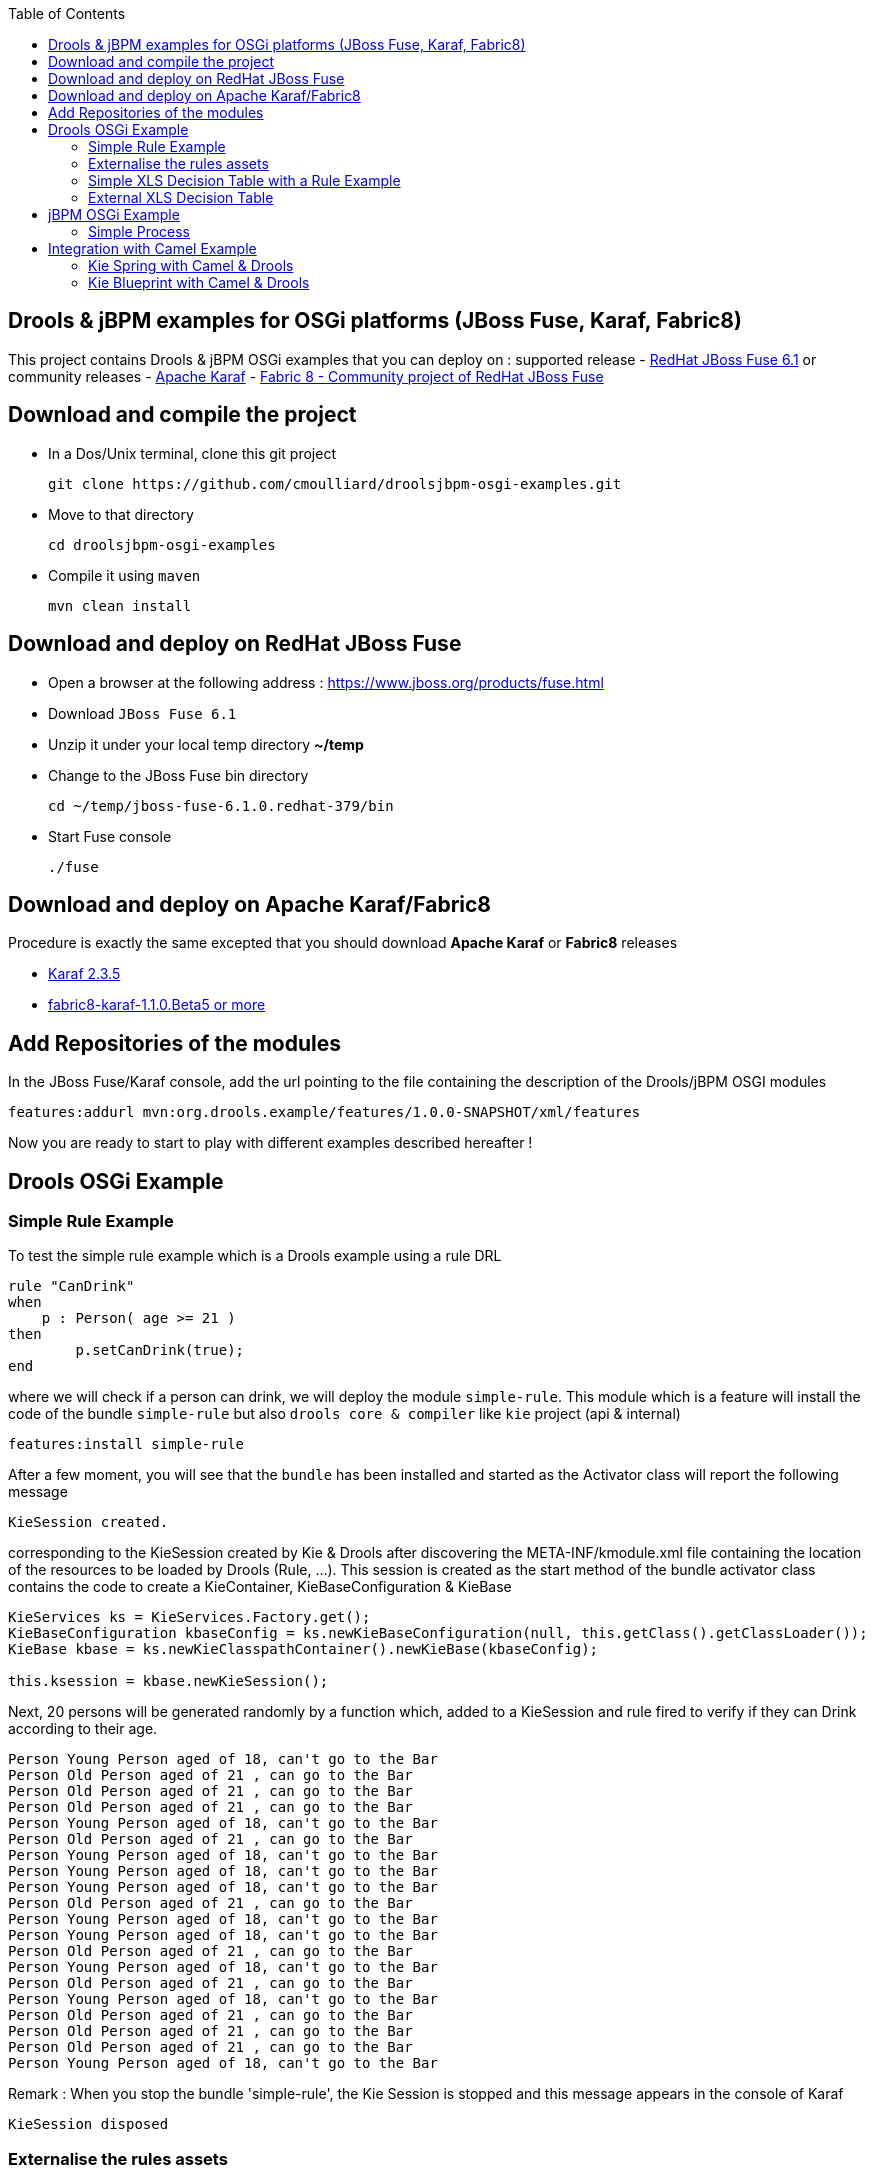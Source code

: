 :source-highlighter: highlights
:data-uri:
:toc:

== Drools & jBPM examples for OSGi platforms (JBoss Fuse, Karaf, Fabric8)

toc::[]

This project contains Drools & jBPM OSGi examples that you can deploy on :
supported release
- https://www.jboss.org/products/fuse.html[RedHat JBoss Fuse 6.1]
or community releases
- http://karaf.apache.org[Apache Karaf]
- http://fabric8.io/[Fabric 8 - Community project of RedHat JBoss Fuse]

== Download and compile the project

- In a Dos/Unix terminal, clone this git project

  git clone https://github.com/cmoulliard/droolsjbpm-osgi-examples.git

- Move to that directory

  cd droolsjbpm-osgi-examples

- Compile it using `maven`

  mvn clean install
  
== Download and deploy on RedHat JBoss Fuse

- Open a browser at the following address : https://www.jboss.org/products/fuse.html
- Download `JBoss Fuse 6.1`
- Unzip it under your local temp directory *~/temp*
- Change to the JBoss Fuse bin directory

  cd ~/temp/jboss-fuse-6.1.0.redhat-379/bin

- Start Fuse console

  ./fuse
  
== Download and deploy on Apache Karaf/Fabric8

Procedure is exactly the same excepted that you should download *Apache Karaf* or *Fabric8* releases

- http://karaf.apache.org/index/community/download.html[Karaf 2.3.5]
- http://fabric8.io/#/site/book/doc/index.md?chapter=getStarted_md[fabric8-karaf-1.1.0.Beta5 or more]

== Add Repositories of the modules

In the JBoss Fuse/Karaf console, add the url pointing to the file containing the description of the Drools/jBPM OSGI modules

  features:addurl mvn:org.drools.example/features/1.0.0-SNAPSHOT/xml/features

Now you are ready to start to play with different examples described hereafter !

== Drools OSGi Example

=== Simple Rule Example

To test the simple rule example which is a Drools example using a rule DRL

[source,java]
----
rule "CanDrink"
when
    p : Person( age >= 21 )
then
	p.setCanDrink(true);
end
----    

where we will check if a person can drink, we will deploy the module `simple-rule`. This module
which is a feature will install the code of the bundle `simple-rule` but also `drools core & compiler`
like `kie` project (api & internal)

  features:install simple-rule

After a few moment, you will see that the `bundle` has been installed and started as the Activator class will report the following message

    KieSession created.

corresponding to the KieSession created by Kie & Drools after discovering the META-INF/kmodule.xml file containing the location of the resources
to be loaded by Drools (Rule, ...).
This session is created as the start method of the bundle activator class contains the code to create a KieContainer, KieBaseConfiguration & KieBase

[source,java]
----
KieServices ks = KieServices.Factory.get();
KieBaseConfiguration kbaseConfig = ks.newKieBaseConfiguration(null, this.getClass().getClassLoader());
KieBase kbase = ks.newKieClasspathContainer().newKieBase(kbaseConfig);

this.ksession = kbase.newKieSession();
----

Next, 20 persons will be generated randomly by a function which, added to a KieSession and rule fired
to verify if they can Drink according to their age.

    Person Young Person aged of 18, can't go to the Bar
    Person Old Person aged of 21 , can go to the Bar
    Person Old Person aged of 21 , can go to the Bar
    Person Old Person aged of 21 , can go to the Bar
    Person Young Person aged of 18, can't go to the Bar
    Person Old Person aged of 21 , can go to the Bar
    Person Young Person aged of 18, can't go to the Bar
    Person Young Person aged of 18, can't go to the Bar
    Person Young Person aged of 18, can't go to the Bar
    Person Old Person aged of 21 , can go to the Bar
    Person Young Person aged of 18, can't go to the Bar
    Person Young Person aged of 18, can't go to the Bar
    Person Old Person aged of 21 , can go to the Bar
    Person Young Person aged of 18, can't go to the Bar
    Person Old Person aged of 21 , can go to the Bar
    Person Young Person aged of 18, can't go to the Bar
    Person Old Person aged of 21 , can go to the Bar
    Person Old Person aged of 21 , can go to the Bar
    Person Old Person aged of 21 , can go to the Bar
    Person Young Person aged of 18, can't go to the Bar

Remark : When you stop the bundle 'simple-rule', the Kie Session is stopped and this message appears in the console of Karaf

    KieSession disposed

=== Externalise the rules assets

One of the benefit of an OSGI platform is that the bundles (= jar file + META DATA defined in the MANIFEST.mf file) are isolated form
each other as they run within their own classloader. That means that we can split a Drools & Kie project into a collection of bundles: one containing
the logic and the Kie classes to build the container hosting the KieBase (= assets), KieSessions (= in cache memory of the facts/objects) while the
assets can be packaged in a separate bundle. This approach allows the business user to produce the jar containing the rules, decision tables, ...
according to a procedure (= release management) which is independent from the one followed by developer team to design/develop the project.
As the assets will be deployed in a separate bundle, they can be updated without changing the code of the project.

This demo which uses the same code as the example "Simple Rule Example" but it has been packaged into 2 bundles.

The assets

image:documentation/images/assets.png[]

and the Kie

image:documentation/images/kie-bundle.png[]

The project can be deployed using this feature command

features:install simple-import-rule

=== Simple XLS Decision Table with a Rule Example

As Drools supports to externalize rules in a XLS Decision Table, this example will demonstrate how such a project can be packaged
as an OSGi bundle. Compared to the previous example, the rule is not defined in a file where the extension ends with .drl but in a XLS file

image:documentation/images/decision-table.png[]

The XLS Table contains a rule to checks Type of the Cheese. This file is located under this directory `resources/org.drools.example.cheese` and
the `resources/META-INF/kmodules.xml file contains the definition about the project to be scanned before to create the KieBase, KieSession

[source,xml]
----
<?xml version="1.0" encoding="UTF-8"?>
<kmodule xmlns="http://jboss.org/kie/6.0.0/kmodule">

    <kbase name="sampleKBase" packages="org.drools.example.cheese" default="true">
        <ksession name="sampleKSession" default="true" />
    </kbase>
</kmodule>
----

The code of the OSGI Bundle Activator used when the OSGI Container starts the bundle and calls the events `start`or `stop` are similar to what has been created
  for the `simple-rule`project

[source,java]
----
public void start(final BundleContext bc) throws Exception {

    KieServices ks = KieServices.Factory.get();
    KieBaseConfiguration kbaseConfig = ks.newKieBaseConfiguration(null, this.getClass().getClassLoader());
    Thread.currentThread().setContextClassLoader(getClass().getClassLoader());
    KieBase kbase = ks.newKieClasspathContainer().newKieBase(kbaseConfig);

    this.ksession = kbase.newKieSession();
    System.out.println("KieSession created.");

    for (int i = 0; i < 10; i++) {
        // Create a Cheese
        Cheese aCheese = EntityHelper.createCheese();
        ksession.insert(aCheese);

        // Fire the rules
        ksession.fireAllRules();

        // Check Cheese Price
        EntityHelper.cheesePrice(aCheese);
    }

    System.out.println("Cheese added and rules fired.");
}
----

To deploy this module on the container, use this Karaf command which will install `decision-table` module and the example.
When the bundle will be started, this information will appear in the Karaf Console

    karaf@root> features:install simple-decisiontable-rule
    KieSession created.
    Cheese Stilton costs 10 EUR.
    Cheese Cheddar costs 50 EUR.
    Cheese Stilton costs 10 EUR.
    Cheese Stilton costs 10 EUR.
    Cheese Cheddar costs 50 EUR.
    Cheese Stilton costs 10 EUR.
    Cheese Cheddar costs 50 EUR.
    Cheese Stilton costs 10 EUR.
    Cheese Cheddar costs 50 EUR.
    Cheese Stilton costs 10 EUR.

=== External XLS Decision Table

As Rules will be designed by business analysts in a company, they will prefer to use a XLS Spreadsheet document that they will provide
 to the project (developer, ...) as artefact to be used by the application to calculate decision. In the previous example, the decision table
 was embedded, packaged into the jar file generated during the build of the application. While this approach is fine, it implies that the project must
 rebuild (regenerate a jar/zip file) every time we have a new update the decision table.
 This example allows you to externalize the location of the decision table. The only thing to be done is to change this variable in the code

[source,java]
----
package org.drools.example.osgi;
public class FetchExternalResourceOsgiActivator implements BundleActivator {
    private static final String EXTERNAL_XLS_RESOURCE = "file:///Users/chmoulli/MyProjects/droolsjbpm-osgi-examples/documentation/decision-table/cheeseDecisionTable.xls";
----

to point to your XLS file on the file system, before to build the project and deploy on it Karaf, JBoss Fuse.

Project can be deployed using the following Karaf command :

    features:install fetch-external-resource

And after rules calculation, the following result will be displayed

    Cheese Cheddar costs 50 EUR.
    Cheese Cheddar costs 50 EUR.
    Cheese Stilton costs 10 EUR.
    Cheese Stilton costs 10 EUR.
    Cheese Cheddar costs 50 EUR.
    Cheese Cheddar costs 50 EUR.
    Cheese Cheddar costs 50 EUR.
    Cheese Cheddar costs 50 EUR.
    Cheese Cheddar costs 50 EUR.
    Cheese Cheddar costs 50 EUR.
    Cheese added and rules fired.

For later update of the XLS file, the bundle used for this example must be restarted to create new Session and load new Rules definition

    osgi:restart ID_OF_THE_BUNDLE

== jBPM OSGi Example

=== Simple Process

jbpmn process is also supported and can be deployed too on Karaf, JBoss Fuse container. Like the Drools Simple Rule Example, you should install a feature
which will install the bundles required (jbpm, Human-task, ...) and finally the example

    features:install simple-process

The process is simple and start by logging information that process has been initiated before to diverge, register a request and finally converge at the end

c

To configure the runtime manage with the bpmn process file, you should add assets using a `ResourceFactory.newClassPathResource` with the package name containing it

[source,java]
----
RuntimeEnvironment environment = RuntimeEnvironmentBuilder.getEmpty()
        .addAsset(ResourceFactory.newClassPathResource(process,getClass().getClassLoader()), ResourceType.BPMN2)
        .get();
return RuntimeManagerFactory.Factory.get().newSingletonRuntimeManager(environment);

The parameters used by the business process like also the tasks are configured like that

runtimeEngine = runtimeManager.getRuntimeEngine(EmptyContext.get());
ksession = runtimeEngine.getKieSession();

LOG.info("Register tasks");
ksession.getWorkItemManager().registerWorkItemHandler("Human Task", new SystemOutWorkItemHandler());
ksession.getWorkItemManager().registerWorkItemHandler("Register Request", new SystemOutWorkItemHandler());

Map<String, Object> params = new HashMap<String, Object>();
params.put("employee", "UserId-12345");

LOG.info("Start process Evaluation (bpmn2)");
ProcessInstance processInstance = ksession.startProcess("Evaluation", params);
LOG.info("Stated completed");
----

== Integration with Camel Example

The Drools/jBPM has developed different kie modules that you can use to integrate this technology with Apache Camel to collect
the information needed to prepare the facts/objects that we will next inserted into the KieSessions.

=== Kie Spring with Camel & Drools

This example combines the http://camel.apache.org[Camel Java Integration framework] with Drools and Spring (IoC framework) to insert the facts/objects into a KieSession
created and managed by camel. The objects created (= Person) whenever they are inserted in the KieSession will be

To run the project on JBoss Fuse, simply run this features:install command to deploy the bundles. After being deployed the bundle containing the
camel routes definition will be started and the camel timer component will fire events every 10s to request to create a Person object or Cheese object as we have 2 camel routes.

[source, xml]
----
<route trace="false" id="testRoute">
  <description>Example route that will regularly create a Person with a random age and verify their age
  </description>
  <from uri="timer:testRoute?period=10s"/>
  <bean method="createTestPerson" ref="personHelper"/>
  <to uri="kie:ksession1?action=insertBody" id="AgeVerification"/>
  <choice>
    <when id="CanDrink">
      <simple>${body.canDrink}</simple>
      <log logName="Bar" message="Person ${body.name} can go to the bar"/>
    </when>
    <otherwise>
      <log logName="Home" message="Person ${body.name} is staying home"/>
    </otherwise>
  </choice>
</route>
----

One camel route is used by Drools and the other by Drools DecisionTable.

The object created (= fact) is inserted into the KieSession used by Drools and when this is done the rules will be fired automatically.
To play with the project, use the following `features:install` command to deploy the bundles on JBoss Fuse.

features:install drools-decisiontable-kie-spring-camel

=== Kie Blueprint with Camel & Drools

Same example as described before but instead of Spring Dynamic Module priject, we will setup the project using the http://www.ibm.com/developerworks/library/os-osgiblueprint/[OSGI Blueprint container]
to instantiate the beans required to start the CamelContext containing the camel routes like also the beans handling the business logic (PersonHelper, CheeseHelper, ...).

features:install drools-decisiontable-kie-blueprint-camel

Enjoy it !
